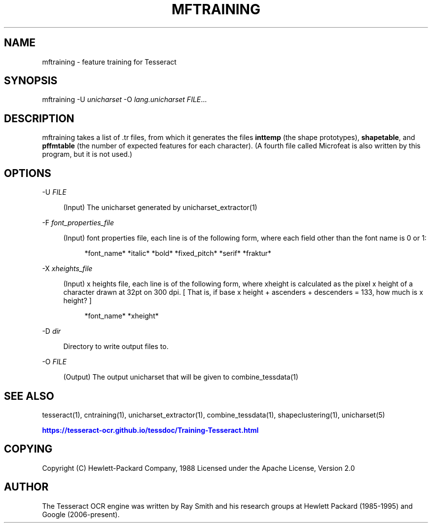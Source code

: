'\" t
.\"     Title: mftraining
.\"    Author: [see the "AUTHOR" section]
.\" Generator: DocBook XSL Stylesheets v1.79.2 <http://docbook.sf.net/>
.\"      Date: 08/30/2023
.\"    Manual: \ \&
.\"    Source: \ \&
.\"  Language: English
.\"
.TH "MFTRAINING" "1" "08/30/2023" "\ \&" "\ \&"
.\" -----------------------------------------------------------------
.\" * Define some portability stuff
.\" -----------------------------------------------------------------
.\" ~~~~~~~~~~~~~~~~~~~~~~~~~~~~~~~~~~~~~~~~~~~~~~~~~~~~~~~~~~~~~~~~~
.\" http://bugs.debian.org/507673
.\" http://lists.gnu.org/archive/html/groff/2009-02/msg00013.html
.\" ~~~~~~~~~~~~~~~~~~~~~~~~~~~~~~~~~~~~~~~~~~~~~~~~~~~~~~~~~~~~~~~~~
.ie \n(.g .ds Aq \(aq
.el       .ds Aq '
.\" -----------------------------------------------------------------
.\" * set default formatting
.\" -----------------------------------------------------------------
.\" disable hyphenation
.nh
.\" disable justification (adjust text to left margin only)
.ad l
.\" -----------------------------------------------------------------
.\" * MAIN CONTENT STARTS HERE *
.\" -----------------------------------------------------------------


.SH "NAME"
mftraining \- feature training for Tesseract
.SH "SYNOPSIS"
.sp
mftraining \-U \fIunicharset\fR \-O \fIlang\&.unicharset\fR \fIFILE\fR\&...

.SH "DESCRIPTION"

.sp
mftraining takes a list of \&.tr files, from which it generates the files \fBinttemp\fR (the shape prototypes), \fBshapetable\fR, and \fBpffmtable\fR (the number of expected features for each character)\&. (A fourth file called Microfeat is also written by this program, but it is not used\&.)

.SH "OPTIONS"



.PP
\-U \fIFILE\fR
.RS 4



(Input) The unicharset generated by unicharset_extractor(1)

.RE
.PP
\-F \fIfont_properties_file\fR
.RS 4



(Input) font properties file, each line is of the following form, where each field other than the font name is 0 or 1:

.sp
.if n \{\
.RS 4
.\}
.nf
*font_name* *italic* *bold* *fixed_pitch* *serif* *fraktur*
.fi
.if n \{\
.RE
.\}
.sp

.RE
.PP
\-X \fIxheights_file\fR
.RS 4



(Input) x heights file, each line is of the following form, where xheight is calculated as the pixel x height of a character drawn at 32pt on 300 dpi\&. [ That is, if base x height + ascenders + descenders = 133, how much is x height? ]

.sp
.if n \{\
.RS 4
.\}
.nf
*font_name* *xheight*
.fi
.if n \{\
.RE
.\}
.sp

.RE
.PP
\-D \fIdir\fR
.RS 4



Directory to write output files to\&.

.RE
.PP
\-O \fIFILE\fR
.RS 4



(Output) The output unicharset that will be given to combine_tessdata(1)

.RE

.SH "SEE ALSO"

.sp
tesseract(1), cntraining(1), unicharset_extractor(1), combine_tessdata(1), shapeclustering(1), unicharset(5)
.sp
\m[blue]\fBhttps://tesseract\-ocr\&.github\&.io/tessdoc/Training\-Tesseract\&.html\fR\m[]

.SH "COPYING"

.sp
Copyright (C) Hewlett\-Packard Company, 1988 Licensed under the Apache License, Version 2\&.0

.SH "AUTHOR"

.sp
The Tesseract OCR engine was written by Ray Smith and his research groups at Hewlett Packard (1985\-1995) and Google (2006\-present)\&.


